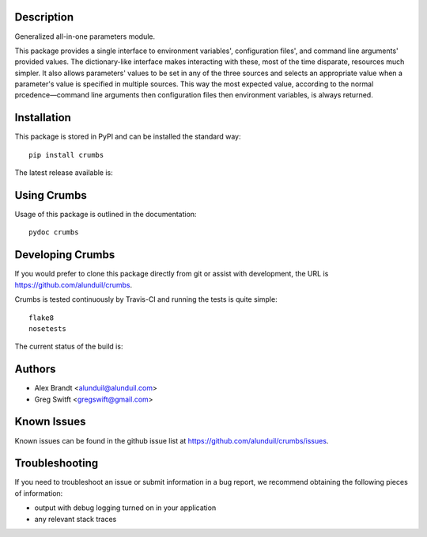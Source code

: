 Description
===========

Generalized all-in-one parameters module.

This package provides a single interface to environment variables', 
configuration files', and command line arguments' provided values.  The 
dictionary-like interface makes interacting with these, most of the time 
disparate, resources much simpler.  It also allows parameters' values to be set
in any of the three sources and selects an appropriate value when a parameter's
value is specified in multiple sources.  This way the most expected value,
according to the normal prcedence—command line arguments then configuration
files then environment variables, is always returned.

Installation
============

This package is stored in PyPI and can be installed the standard way::

    pip install crumbs

The latest release available is:

.. image:: https://badge.fury.io/py/crumbs.png
    :target: http://badge.fury.io/py/crumbs

Using Crumbs
============

Usage of this package is outlined in the documentation::

    pydoc crumbs

Developing Crumbs
=================

If you would prefer to clone this package directly from git or assist with 
development, the URL is https://github.com/alunduil/crumbs.

Crumbs is tested continuously by Travis-CI and running the tests is quite 
simple::

    flake8
    nosetests

The current status of the build is:

.. image:: https://secure.travis-ci.org/alunduil/crumbs.png?branch=master
   :target: http://travis-ci.org/alunduil/crumbs

Authors
=======

* Alex Brandt <alunduil@alunduil.com>
* Greg Switft <gregswift@gmail.com>

Known Issues
============

Known issues can be found in the github issue list at
https://github.com/alunduil/crumbs/issues.

Troubleshooting
===============

If you need to troubleshoot an issue or submit information in a bug report, we
recommend obtaining the following pieces of information:

* output with debug logging turned on in your application
* any relevant stack traces
